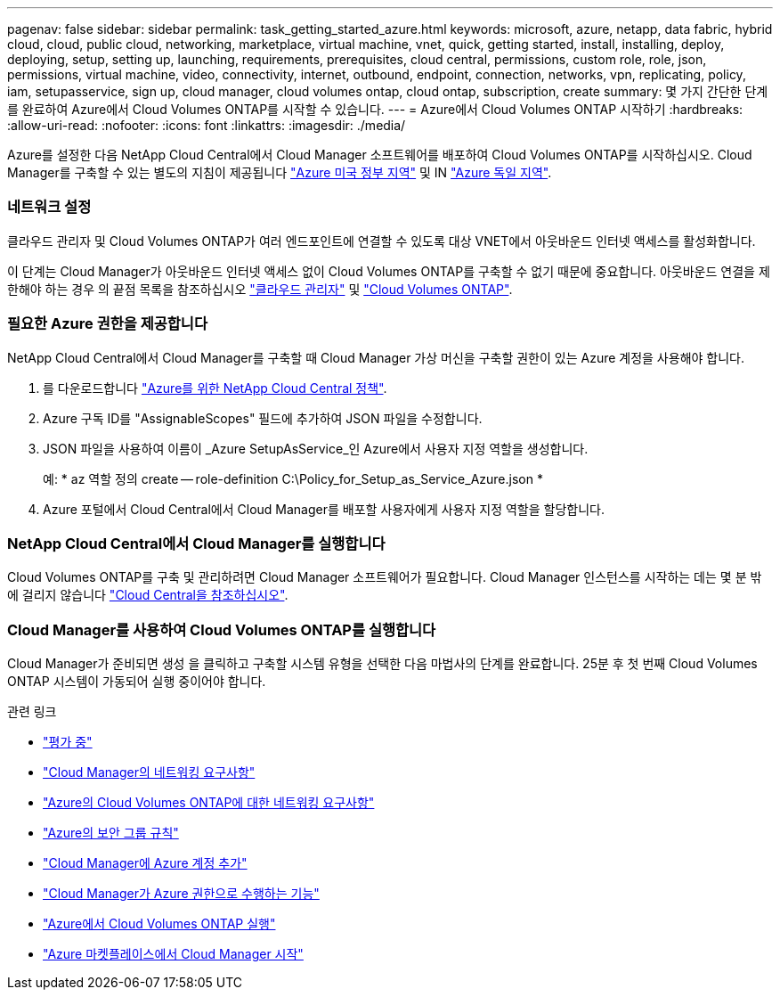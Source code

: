 ---
pagenav: false 
sidebar: sidebar 
permalink: task_getting_started_azure.html 
keywords: microsoft, azure, netapp, data fabric, hybrid cloud, cloud, public cloud, networking, marketplace, virtual machine, vnet, quick, getting started, install, installing, deploy, deploying, setup, setting up, launching, requirements, prerequisites, cloud central, permissions, custom role, role, json, permissions, virtual machine, video, connectivity, internet, outbound, endpoint, connection, networks, vpn, replicating, policy, iam, setupasservice, sign up, cloud manager, cloud volumes ontap, cloud ontap, subscription, create 
summary: 몇 가지 간단한 단계를 완료하여 Azure에서 Cloud Volumes ONTAP를 시작할 수 있습니다. 
---
= Azure에서 Cloud Volumes ONTAP 시작하기
:hardbreaks:
:allow-uri-read: 
:nofooter: 
:icons: font
:linkattrs: 
:imagesdir: ./media/


[role="lead"]
Azure를 설정한 다음 NetApp Cloud Central에서 Cloud Manager 소프트웨어를 배포하여 Cloud Volumes ONTAP를 시작하십시오. Cloud Manager를 구축할 수 있는 별도의 지침이 제공됩니다 link:task_installing_azure_gov.html["Azure 미국 정부 지역"] 및 IN link:task_installing_azure_germany.html["Azure 독일 지역"].



=== 네트워크 설정

[role="quick-margin-para"]
클라우드 관리자 및 Cloud Volumes ONTAP가 여러 엔드포인트에 연결할 수 있도록 대상 VNET에서 아웃바운드 인터넷 액세스를 활성화합니다.

[role="quick-margin-para"]
이 단계는 Cloud Manager가 아웃바운드 인터넷 액세스 없이 Cloud Volumes ONTAP를 구축할 수 없기 때문에 중요합니다. 아웃바운드 연결을 제한해야 하는 경우 의 끝점 목록을 참조하십시오 link:reference_networking_cloud_manager.html#outbound-internet-access["클라우드 관리자"] 및 link:reference_networking_azure.html["Cloud Volumes ONTAP"].



=== 필요한 Azure 권한을 제공합니다

[role="quick-margin-para"]
NetApp Cloud Central에서 Cloud Manager를 구축할 때 Cloud Manager 가상 머신을 구축할 권한이 있는 Azure 계정을 사용해야 합니다.

. 를 다운로드합니다 https://mysupport.netapp.com/cloudontap/iampolicies["Azure를 위한 NetApp Cloud Central 정책"^].
. Azure 구독 ID를 "AssignableScopes" 필드에 추가하여 JSON 파일을 수정합니다.
. JSON 파일을 사용하여 이름이 _Azure SetupAsService_인 Azure에서 사용자 지정 역할을 생성합니다.
+
예: * az 역할 정의 create -- role-definition C:\Policy_for_Setup_as_Service_Azure.json *

. Azure 포털에서 Cloud Central에서 Cloud Manager를 배포할 사용자에게 사용자 지정 역할을 할당합니다.




=== NetApp Cloud Central에서 Cloud Manager를 실행합니다

[role="quick-margin-para"]
Cloud Volumes ONTAP를 구축 및 관리하려면 Cloud Manager 소프트웨어가 필요합니다. Cloud Manager 인스턴스를 시작하는 데는 몇 분 밖에 걸리지 않습니다 https://cloud.netapp.com["Cloud Central을 참조하십시오"^].



=== Cloud Manager를 사용하여 Cloud Volumes ONTAP를 실행합니다

[role="quick-margin-para"]
Cloud Manager가 준비되면 생성 을 클릭하고 구축할 시스템 유형을 선택한 다음 마법사의 단계를 완료합니다. 25분 후 첫 번째 Cloud Volumes ONTAP 시스템이 가동되어 실행 중이어야 합니다.

.관련 링크
* link:concept_evaluating.html["평가 중"]
* link:reference_networking_cloud_manager.html["Cloud Manager의 네트워킹 요구사항"]
* link:reference_networking_azure.html["Azure의 Cloud Volumes ONTAP에 대한 네트워킹 요구사항"]
* link:reference_security_groups_azure.html["Azure의 보안 그룹 규칙"]
* link:task_adding_azure_accounts.html["Cloud Manager에 Azure 계정 추가"]
* link:reference_permissions.html#what-cloud-manager-does-with-azure-permissions["Cloud Manager가 Azure 권한으로 수행하는 기능"]
* link:task_deploying_otc_azure.html["Azure에서 Cloud Volumes ONTAP 실행"]
* link:task_launching_azure_mktp.html["Azure 마켓플레이스에서 Cloud Manager 시작"]

